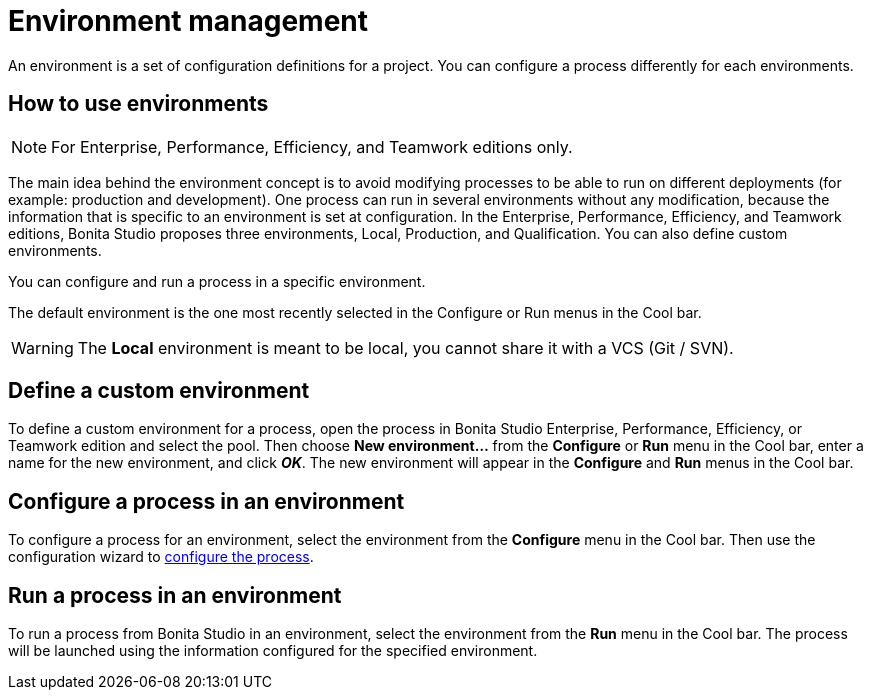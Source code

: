 = Environment management
:description: An environment is a set of configuration definitions for a project. You can configure a process differently for each environments.

An environment is a set of configuration definitions for a project. You can configure a process differently for each environments.

== How to use environments

[NOTE]
====

For Enterprise, Performance, Efficiency, and Teamwork editions only.
====

The main idea behind the environment concept is to avoid modifying processes to be able to run on different deployments (for example: production and development).
One process can run in several environments without any modification, because the information that is specific to an environment is set at configuration. In the Enterprise, Performance, Efficiency, and Teamwork editions, Bonita Studio proposes three environments, Local, Production, and Qualification. You can also define custom environments.

You can configure and run a process in a specific environment.

The default environment is the one most recently selected in the Configure or Run menus in the Cool bar.

[WARNING]
====

The *Local* environment is meant to be local, you cannot share it with a VCS (Git / SVN).
====

== Define a custom environment

To define a custom environment for a process, open the process in Bonita Studio Enterprise, Performance, Efficiency, or Teamwork edition and
select the pool. Then choose *New environment...* from the *Configure* or *Run* menu in the Cool bar, enter a name for the new environment, and click *_OK_*. The new environment will appear in the  *Configure* and *Run* menus in the Cool bar.

== Configure a process in an environment

To configure a process for an environment, select the environment from the *Configure* menu in the Cool bar. Then use the configuration wizard to xref:configuring-a-process.adoc[configure the process].

== Run a process in an environment

To run a process from Bonita Studio in an environment, select the environment from the *Run* menu in the Cool bar. The process will be launched using the information configured for the specified environment.
